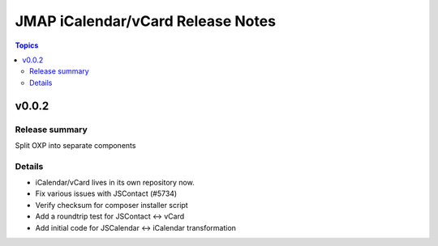 ==================================
JMAP iCalendar/vCard Release Notes
==================================

.. contents:: Topics

v0.0.2
=======

Release summary
---------------
Split OXP into separate components

Details
-------
* iCalendar/vCard lives in its own repository now.
* Fix various issues with JSContact (#5734)
* Verify checksum for composer installer script
* Add a roundtrip test for JSContact <-> vCard
* Add initial code for JSCalendar <-> iCalendar transformation
